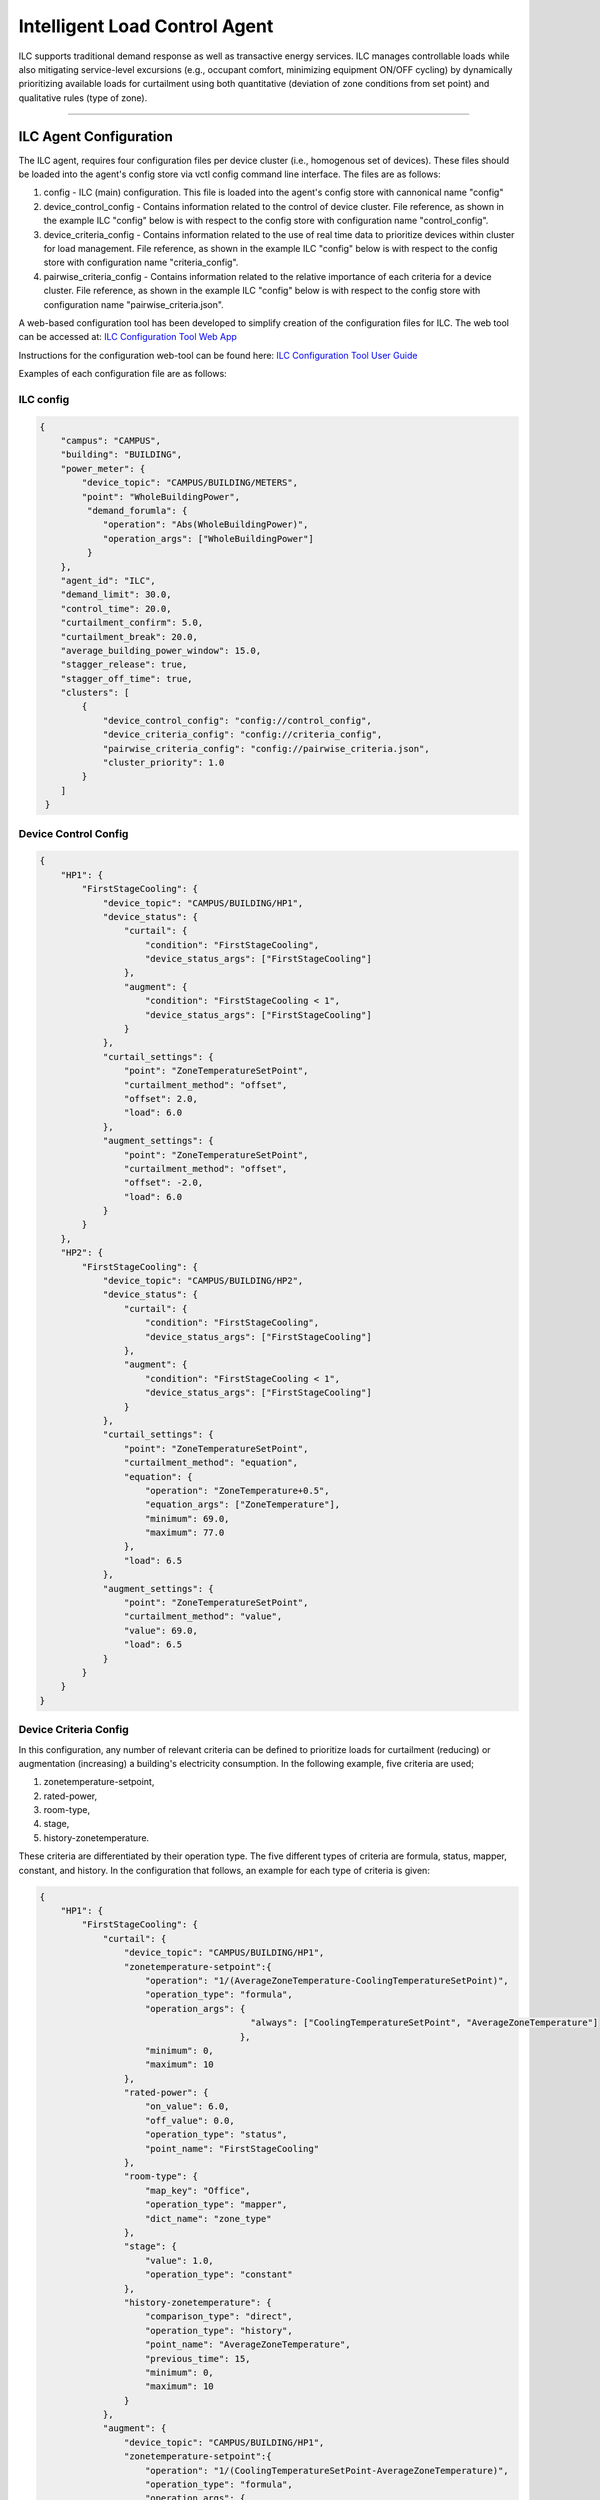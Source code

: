 .. _ILC-Agent:

==============================
Intelligent Load Control Agent
==============================

ILC supports traditional demand response as well as transactive energy
services. ILC manages controllable loads while also mitigating
service-level excursions (e.g., occupant comfort, minimizing equipment
ON/OFF cycling) by dynamically prioritizing available loads for curtailment
using both quantitative (deviation of zone conditions from set point) and
qualitative rules (type of zone).

-------------------------------

.. _ILC-Config:

ILC Agent Configuration
=======================

The  ILC agent, requires four configuration files per device cluster (i.e., homogenous set of devices).  These
files should be loaded into the agent's config store via vctl config command line interface.  The files are as follows:

1. config - ILC (main) configuration.  This file is loaded into the agent's config store with cannonical name "config"
2. device_control_config - Contains information related to the control of device cluster.  File reference, as shown
   in the example ILC "config" below is with respect to the config store with configuration name "control_config".
3. device_criteria_config - Contains information related to the use of real time data to prioritize devices within cluster for
   load management.  File reference, as shown in the example ILC "config" below is with respect to the config store
   with configuration name "criteria_config".
4. pairwise_criteria_config - Contains information related to the relative importance of each criteria for a device cluster.
   File reference, as shown in the example ILC "config" below is with respect to the config store
   with configuration name "pairwise_criteria.json".

A web-based configuration tool has been developed to simplify creation of the configuration files for ILC.
The web tool can be accessed at: `ILC Configuration Tool Web App <https://ilc-configuration-tool.web.app/>`__

Instructions for the configuration web-tool can be found here:
`ILC Configuration Tool User Guide <https://userguide-ilc.readthedocs.io/en/latest/>`__

Examples of each configuration file are as follows:

ILC config
----------

.. code-block:: json

    {
        "campus": "CAMPUS",
        "building": "BUILDING",
        "power_meter": {
            "device_topic": "CAMPUS/BUILDING/METERS",
            "point": "WholeBuildingPower",
             "demand_forumla": {
                "operation": "Abs(WholeBuildingPower)",
                "operation_args": ["WholeBuildingPower"]
             }
        },
        "agent_id": "ILC",
        "demand_limit": 30.0,
        "control_time": 20.0,
        "curtailment_confirm": 5.0,
        "curtailment_break": 20.0,
        "average_building_power_window": 15.0,
        "stagger_release": true,
        "stagger_off_time": true,
        "clusters": [
            {
                "device_control_config": "config://control_config",
                "device_criteria_config": "config://criteria_config",
                "pairwise_criteria_config": "config://pairwise_criteria.json",
                "cluster_priority": 1.0
            }
        ]
     }


Device Control Config
---------------------

.. code-block:: json

    {
        "HP1": {
            "FirstStageCooling": {
                "device_topic": "CAMPUS/BUILDING/HP1",
                "device_status": {
                    "curtail": {
                        "condition": "FirstStageCooling",
                        "device_status_args": ["FirstStageCooling"]
                    },
                    "augment": {
                        "condition": "FirstStageCooling < 1",
                        "device_status_args": ["FirstStageCooling"]
                    }
                },
                "curtail_settings": {
                    "point": "ZoneTemperatureSetPoint",
                    "curtailment_method": "offset",
                    "offset": 2.0,
                    "load": 6.0
                },
                "augment_settings": {
                    "point": "ZoneTemperatureSetPoint",
                    "curtailment_method": "offset",
                    "offset": -2.0,
                    "load": 6.0
                }
            }
        },
        "HP2": {
            "FirstStageCooling": {
                "device_topic": "CAMPUS/BUILDING/HP2",
                "device_status": {
                    "curtail": {
                        "condition": "FirstStageCooling",
                        "device_status_args": ["FirstStageCooling"]
                    },
                    "augment": {
                        "condition": "FirstStageCooling < 1",
                        "device_status_args": ["FirstStageCooling"]
                    }
                },
                "curtail_settings": {
                    "point": "ZoneTemperatureSetPoint",
                    "curtailment_method": "equation",
                    "equation": {
                        "operation": "ZoneTemperature+0.5",
                        "equation_args": ["ZoneTemperature"],
                        "minimum": 69.0,
                        "maximum": 77.0
                    },
                    "load": 6.5
                },
                "augment_settings": {
                    "point": "ZoneTemperatureSetPoint",
                    "curtailment_method": "value",
                    "value": 69.0,
                    "load": 6.5
                }
            }
        }
    }

Device Criteria Config
----------------------

In this configuration, any number of relevant criteria can be defined to prioritize loads for curtailment (reducing)
or augmentation (increasing) a building's electricity consumption. In the following example, five criteria are used;

1. zonetemperature-setpoint,
2. rated-power,
3. room-type,
4. stage,
5. history-zonetemperature.

These criteria are differentiated  by their operation type.  The five different types of criteria are formula, status,
mapper, constant, and history.  In the configuration that follows, an example for each type of criteria is given:

.. code-block:: json

    {
        "HP1": {
            "FirstStageCooling": {
                "curtail": {
                    "device_topic": "CAMPUS/BUILDING/HP1",
                    "zonetemperature-setpoint":{
                        "operation": "1/(AverageZoneTemperature-CoolingTemperatureSetPoint)",
                        "operation_type": "formula",
                        "operation_args": {
                                            "always": ["CoolingTemperatureSetPoint", "AverageZoneTemperature"]
                                          },
                        "minimum": 0,
                        "maximum": 10
                    },
                    "rated-power": {
                        "on_value": 6.0,
                        "off_value": 0.0,
                        "operation_type": "status",
                        "point_name": "FirstStageCooling"
                    },
                    "room-type": {
                        "map_key": "Office",
                        "operation_type": "mapper",
                        "dict_name": "zone_type"
                    },
                    "stage": {
                        "value": 1.0,
                        "operation_type": "constant"
                    },
                    "history-zonetemperature": {
                        "comparison_type": "direct",
                        "operation_type": "history",
                        "point_name": "AverageZoneTemperature",
                        "previous_time": 15,
                        "minimum": 0,
                        "maximum": 10
                    }
                },
                "augment": {
                    "device_topic": "CAMPUS/BUILDING/HP1",
                    "zonetemperature-setpoint":{
                        "operation": "1/(CoolingTemperatureSetPoint-AverageZoneTemperature)",
                        "operation_type": "formula",
                        "operation_args": {
                            "always": ["CoolingTemperatureSetPoint", "AverageZoneTemperature"]
                        },
                        "minimum": 0,
                        "maximum": 10
                    },
                    "rated-power": {
                        "on_value": 0.0,
                        "off_value": 6.0,
                        "operation_type": "status",
                        "point_name": "FirstStageCooling"
                    },
                    "room-type": {
                        "map_key": "Office",
                        "operation_type": "mapper",
                        "dict_name": "zone_type"
                    },
                    "stage": {
                        "value": 1.0,
                        "operation_type": "constant"
                    },
                    "history-zonetemperature": {
                        "comparison_type": "direct",
                        "operation_type": "history",
                        "point_name": "AverageZoneTemperature",
                        "previous_time": 15,
                        "minimum": 0,
                        "maximum": 10
                    }
                }
            }
        },
        "HP2": {
            "FirstStageCooling": {
                "curtail": {
                    "device_topic": "CAMPUS/BUILDING/HP2",
                    "zonetemperature-setpoint":{
                        "operation": "1/(AverageZoneTemperature-CoolingTemperatureSetPoint)",
                        "operation_type": "formula",
                        "operation_args": ["CoolingTemperatureSetPoint", "AverageZoneTemperature"],
                        "minimum": 0,
                        "maximum": 10
                    },
                    "rated-power": {
                        "on_value": 4.4,
                        "off_value": 0.0,
                        "operation_type": "status",
                        "point_name": "FirstStageCooling"
                    },
                    "room-type": {
                        "map_key": "Office",
                        "operation_type": "mapper",
                        "dict_name": "zone_type"
                    },
                    "stage": {
                        "value": 1.0,
                        "operation_type": "constant"
                    },
                    "history-zonetemperature": {
                        "comparison_type": "direct",
                        "operation_type": "history",
                        "point_name": "AverageZoneTemperature",
                        "previous_time": 15,
                        "minimum": 0,
                        "maximum": 10
                    }
                },
                "augment": {
                    "device_topic": "CAMPUS/BUILDING/HP2",
                    "zonetemperature-setpoint":{
                        "operation": "1/(CoolingTemperatureSetPoint-AverageZoneTemperature)",
                        "operation_type": "formula",
                        "operation_args": ["CoolingTemperatureSetPoint", "AverageZoneTemperature"],
                        "minimum": 0,
                        "maximum": 10
                    },
                    "rated-power": {
                        "on_value": 0.0,
                        "off_value": 4.4,
                        "operation_type": "status",
                        "point_name": "FirstStageCooling"
                    },
                    "room-type": {
                        "map_key": "Office",
                        "operation_type": "mapper",
                        "dict_name": "zone_type"
                    },
                    "stage": {
                        "value": 1.0,
                        "operation_type": "constant"
                    },
                    "history-zonetemperature": {
                        "comparison_type": "direct",
                        "operation_type": "history",
                        "point_name": "AverageZoneTemperature",
                        "previous_time": 15,
                        "minimum": 0,
                        "maximum": 10
                    }
                }
            }
        },
        "mappers": {
            "zone_type": {
                "Private Office": 1,
                "Office": 3,
                "Conference Room": 5,
                "Lobby": 9,
                "Restroom": 9
            }
        }
    }


Pariwise Criteria Config
------------------------

The relative importance of the two criteria is measured and evaluated
according to a numerical scale from 1 to 9. The higher the value, the more important the corresponding criterion is.
Pair-wise comparison is conducted to determine qualitatively which criteria are more important and assign to each
criterion a qualitative weight.

For more detail about pair-wise criteria, please refer section 2.0 of the following documentation:
`Behind the Meter Grid Services: Intelligent Load Control <https://www.pnnl.gov/main/publications/external/technical_reports/PNNL-26034.pdf>`__

.. code-block:: json

    {
        "curtail": {
            "history-zonetemperature": {
                "room-type": 5,
                "rated-power": 3
            },
            "room-type": {},
            "rated-power": {
                "room-type": 3
            },
            "zonetemperature-setpoint": {
                "history-zonetemperature": 5,
                "room-type": 8,
                "rated-power": 6,
                "stage": 2
            },
            "stage": {
                "history-zonetemperature": 3,
                "room-type": 6,
                "rated-power": 4
            }
        },
        "augment": {
            "history-zonetemperature": {
                "room-type": 5,
                "rated-power": 3
            },
            "room-type": {},
            "rated-power": {
                "room-type": 3
            },
            "zonetemperature-setpoint": {
                "history-zonetemperature": 5,
                "room-type": 8,
                "rated-power": 6,
                "stage": 2
            },
            "stage": {
                "history-zonetemperature": 3,
                "room-type": 6,
                "rated-power": 4
            }
        }
    }


Install and Activate VOLTTRON Environment
=========================================

For installing, starting, and activating the VOLTTRON environment, refer to the following VOLTTRON readthedocs:

`<https://eclipse-volttron.readthedocs.io/>`__

Install ILC Config File Using VOLTTRON Config Store
===================================================

To store ILC configuration files in the Configuration Store use the following store sub-command:

.. code-block:: bash

    vctl config store <ILC agent VIP> <config name> <path of config file>

Using the previous example configurations, the commands would be as follows
(assuming the ILC agents VIP identity is ilc.agent):

.. code-block:: bash

    vctl config store ilc.agent config <path of config file>
    vctl config store ilc.agent control_config <path to device_control_config>
    vctl config store ilc.agent criteria_config <path to device_criteria_config>
    vctl config store ilc.agent pairwise_criteria.json <path to pairwise_criteria_config>

Installing and Running ILC Agent
================================

Install and start the ILC Agent using the script install-agent.py as describe below:

.. code-block:: bash

    vctl install volttron-ilc --vip-identity <ILC agent VIP> --tag ilc --start

where VOLTTRON_ROOT is the root of the source directory of VOLTTRON.

:-s: path of top most folder of the ILC agent

:-i: agent VIP identity

:-t: agent tag

:--start: (optional) start after installation

:--force: (optional) overwrites existing ilc agent with identity <ILC agent VIP>
